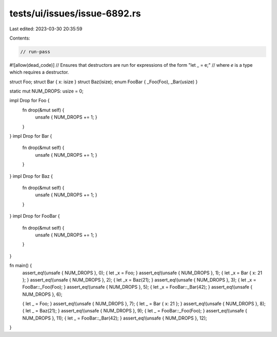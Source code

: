 tests/ui/issues/issue-6892.rs
=============================

Last edited: 2023-03-30 20:35:59

Contents:

.. code-block:: rs

    // run-pass
#![allow(dead_code)]
// Ensures that destructors are run for expressions of the form "let _ = e;"
// where `e` is a type which requires a destructor.


struct Foo;
struct Bar { x: isize }
struct Baz(isize);
enum FooBar { _Foo(Foo), _Bar(usize) }

static mut NUM_DROPS: usize = 0;

impl Drop for Foo {
    fn drop(&mut self) {
        unsafe { NUM_DROPS += 1; }
    }
}
impl Drop for Bar {
    fn drop(&mut self) {
        unsafe { NUM_DROPS += 1; }
    }
}
impl Drop for Baz {
    fn drop(&mut self) {
        unsafe { NUM_DROPS += 1; }
    }
}
impl Drop for FooBar {
    fn drop(&mut self) {
        unsafe { NUM_DROPS += 1; }
    }
}

fn main() {
    assert_eq!(unsafe { NUM_DROPS }, 0);
    { let _x = Foo; }
    assert_eq!(unsafe { NUM_DROPS }, 1);
    { let _x = Bar { x: 21 }; }
    assert_eq!(unsafe { NUM_DROPS }, 2);
    { let _x = Baz(21); }
    assert_eq!(unsafe { NUM_DROPS }, 3);
    { let _x = FooBar::_Foo(Foo); }
    assert_eq!(unsafe { NUM_DROPS }, 5);
    { let _x = FooBar::_Bar(42); }
    assert_eq!(unsafe { NUM_DROPS }, 6);

    { let _ = Foo; }
    assert_eq!(unsafe { NUM_DROPS }, 7);
    { let _ = Bar { x: 21 }; }
    assert_eq!(unsafe { NUM_DROPS }, 8);
    { let _ = Baz(21); }
    assert_eq!(unsafe { NUM_DROPS }, 9);
    { let _ = FooBar::_Foo(Foo); }
    assert_eq!(unsafe { NUM_DROPS }, 11);
    { let _ = FooBar::_Bar(42); }
    assert_eq!(unsafe { NUM_DROPS }, 12);
}


